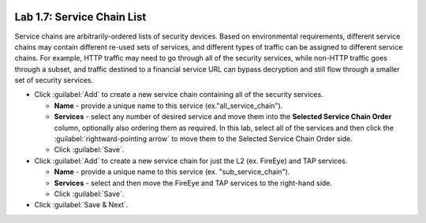 .. role:: red
.. role:: bred

.. image:: ../images/image11.png

Lab 1.7: Service Chain List
---------------------------

Service chains are arbitrarily-ordered lists of security devices. Based on
environmental requirements, different service chains may contain different
re-used sets of services, and different types of traffic can be assigned to
different service chains. For example, HTTP traffic may need to go through all
of the security services, while non-HTTP traffic goes through a subset, and
traffic destined to a financial service URL can bypass decryption and still
flow through a smaller set of security services.

.. image:: ../images/image12.png

- Click :guilabel:`Add` to create a new service chain containing all of the
  security services.

  - **Name** - provide a unique name to this service
    (ex.":red:`all_service_chain`").

  - **Services** - select any number of desired service and move them into the
    **Selected Service Chain Order** column, optionally also ordering them as
    required. In this lab, select :red:`all of the services` and then click the
    :guilabel:`rightward-pointing arrow` to move them to the Selected Service
    Chain Order side.

  - Click :guilabel:`Save`.

- Click :guilabel:`Add` to create a new service chain for just the L2 (ex.
  FireEye) and TAP services.

  - **Name** - provide a unique name to this service (ex.
    ":red:`sub_service_chain`").

  - **Services** - select and then move the :red:`FireEye` and :red:`TAP`
    services to the right-hand side.

  - Click :guilabel:`Save`.

- Click :guilabel:`Save & Next`.
